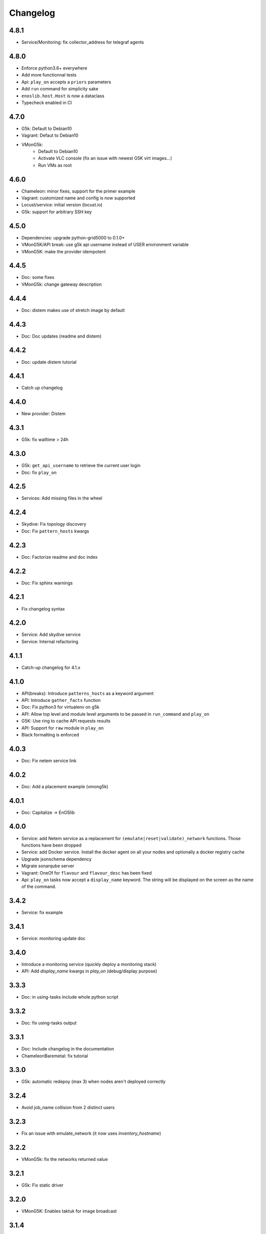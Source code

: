Changelog
===========

4.8.1
-----

* Service/Monitoring: fix collector_address for telegraf agents

4.8.0
-----

* Enforce python3.6+ everywhere
* Add more functionnal tests
* Api: ``play_on`` accepts a ``priors`` parameters
* Add ``run`` command for simplicity sake
* ``enoslib.host.Host`` is now a dataclass
* Typecheck enabled in CI

4.7.0
-----

* G5k: Default to Debian10
* Vagrant: Defaut to Debian10
* VMonG5k:
    - Default to Debian10
    - Activate VLC console (fix an issue with newest G5K virt images...)
    - Run VMs as root

4.6.0
-----

* Chameleon: minor fixes, support for the primer example
* Vagrant: customized name and config is now supported
* Locust/service: initial version (locust.io)
* G5k: support for arbitrary SSH key

4.5.0
-----

* Dependencies: upgrade python-grid5000 to 0.1.0+
* VMonG5K/API break: use g5k api username instead of USER environment variable
* VMonG5K: make the provider idempotent

4.4.5
-----

* Doc: some fixes
* VMonG5k: change gateway description

4.4.4
-----

* Doc: distem makes use of stretch image by default

4.4.3
-----

* Doc: Doc updates (readme and distem)

4.4.2
-----

* Doc: update distem tutorial

4.4.1
-----

* Catch up changelog

4.4.0
-----

* New provider: Distem

4.3.1
-----

* G5k: fix walltime > 24h

4.3.0
-----

* G5k: ``get_api_username`` to retrieve the current user login
* Doc: fix ``play_on``

4.2.5
-----

* Services: Add missing files in the wheel

4.2.4
-----

* Skydive: Fix topology discovery
* Doc: Fix ``pattern_hosts`` kwargs

4.2.3
-----

* Doc: Factorize readme and doc index

4.2.2
-----

* Doc: Fix sphinx warnings

4.2.1
-----

* Fix changelog syntax

4.2.0
-----

* Service: Add skydive service
* Service: Internal refactoring

4.1.1
-----

* Catch-up changelog for 4.1.x


4.1.0
-----

* API(breaks): Introduce ``patterns_hosts`` as a keyword argument
* API: Introduce ``gather_facts`` function
* Doc: Fix python3 for virtualenv on g5k
* API: Allow top level and module level arguments to be passed
  in ``run_command`` and ``play_on``
* G5K: Use ring to cache API requests results
* API: Support for ``raw`` module in ``play_on``
* Black formatting is enforced

4.0.3
-----

* Doc: Fix netem service link

4.0.2
-----

* Doc: Add a placement example (vmong5k)

4.0.1
-----

* Doc: Capitalize -> EnOSlib

4.0.0
-----

* Service: add Netem service as a replacement for ``(emulate|reset|validate)_network`` functions.
  Those functions have been dropped
* Service: add Docker service. Install the docker agent on all your nodes and
  optionally a docker registry cache
* Upgrade jsonschema dependency
* Migrate sonarqube server
* Vagrant: OneOf for ``flavour`` and ``flavour_desc`` has been fixed
* Api: ``play_on`` tasks now accept a ``display_name`` keyword. The string will
  be displayed on the screen as the name of the command.

3.4.2
-----

* Service: fix example

3.4.1
-----

* Service: monitoring update doc

3.4.0
-----

* Introduce a monitoring service (quickly deploy a monitoring stack)
* API: Add `display_name` kwargs in `play_on` (debug/display purpose)

3.3.3
------

* Doc: in using-tasks include whole python script

3.3.2
------

* Doc: fix using-tasks output

3.3.1
------

* Doc: Include changelog in the documentation
* ChameleonBaremetal: fix tutorial


3.3.0
------

* G5k: automatic redepoy (max 3) when nodes aren't deployed correctly

3.2.4
------

* Avoid job_name collision from 2 distinct users

3.2.3
------

* Fix an issue with emulate_network (it now uses `inventory_hostname`)

3.2.2
------

* VMonG5k: fix the networks returned value

3.2.1
------

* G5k: Fix static driver

3.2.0
------

* VMonG5K: Enables taktuk for image broadcast

3.1.4
------

* Doc: Fix network_emulation conf

3.1.3
------

* Doc: add missing files

3.1.2
------

* Doc: Document network emulation

3.1.1
------

* Doc: VMonG5K warning about the `working_dir` being removed

3.1.0
------

* VMonG5k: expose `start_virtualmachines` function

3.0.1
------

* Doc: Add VMonG5k primer
* Doc: Secure credential file

3.0.0
------

* [G5k]: now uses python-grid5000 for all the interactions with Grid'5000
* [VMonG5K]: Add a gateway option
* [VMonG5K]: Coerce to `enoslib.Host` before returning from init.

2.2.10
------

* Doc: use std env for primer on g5k

2.2.9
------

* Doc add 10.1109/TPDS.2019.2907950

2.2.8
------

* Dependencies: add pyyaml and be a bit strict
* tasks: add the knowledge of host datastructure when deserializing
* Vagrant: force gateway ip to string
* Doc: add performance tuning section

2.2.7
------

* Doc: Gender equality fix

2.2.6
------

* Doc: static provider
* Doc: various fixes

2.2.5
------

* CI: add `play_on` functional test

2.2.4
------

* Doc: Update Primer (add g5k example)

2.2.3
------

* API: fix `gather_facts=False` in `play_on`

2.2.2
------

* Doc: put project boostrap at the end (formerly quickstart)

2.2.1
------

* Doc: add EnOSlib primer
* API: discover_network now add `<network>_ip` and `<network>_dev` in the hosvars

2.2.0
------

* API: Introduce `play_on` context_manager to describe a playbook directly from python

2.1.0
------

* API: In memory inventory. Generating a inventory file is not mandatory anymore.
       On can pass the provider roles in most of the API calls.
* VMonG5K: allow to specify a working directory
* Dependencies: Upgrade Ansible to latest stable (2.7.x)

2.0.2
------

* (breaking) VMonG5K/Vagrant: Unify code. `flavour_desc` dict can be used after
  building the MachineConfiguration.

2.0.1
------

* VMonG5K: Package was missing site.yml file

2.0.0
------

Warning breaking changes:

* EnOSlib is python3.5+ compatible exclusively.

* Provider: a provider must be given a configuration object. You can build it
  from a dictionnary (this mimics EnOSlib 1.x) or build it programmaticaly. In
  pseudo code, changes are needed in your code as follow:
  ```
  from enoslib.infra.enos_g5k.configuration import Configuration
  from enoslib.infra.enos_g5k.provider import G5k
  ...
  conf = Configuration.from_dictionnary(provider_conf)
  g5k = G5k(conf)
  ...
  ```

* Provider: Configuration object
  The configuration object aim at ease the process of building configuration for
  providers. It can be validated against a jsonschema defined for each provider.
  Validation is implicit using `from_dictionnary` or explicit using the
  `finalize()` method of the configuration.

* Doc: Update docs to reflect the above

* VMonG5K: new provider that allows to start virtual machines on G5K.

1.12.3
------

* API: `utils.yml` playbook now forces fact gahering.
* Misc: initial gitlab-ci supports

1.12.2
------

* G5K: Refix an issue when number of nodes is zero

1.12.1
------

* G5K: fix an issue when number of nodes is zero

1.12.0
------

* API: `emulate|reset|validate` now accept an extra_vars dict
* G5K: `secondary_networks` are now a mandatory key
* G5K: support for zero nodes roles

1.11.2
------

* Make sure role and roles are mutually exclusive

1.11.1
------

* Fix empty `config_file` case in enostask

1.11.0
------

* G5K: add static oar job support

1.10.0
------

* G5K: align the subnet description with the other network
* API: validate_network now filters devices without ip address
* API: check_network now uses JSON serialisation to perform better

1.9.0
------

* G5K api: expose get_clusters_sites
* G5K: dhcp is blocking
* G5k: introduce drivers to interact with the platform

1.8.2
------

* Chameleon: fix flavor encoding
* Chameleon: Create one reservation per flavor
* Openstack: fix python3 compatibility

1.8.1
------

* relax openstack client constraints

1.8.0
------

* G5K api: expose exec_command_on_nodes
* Openstack: enable the use of session for blazar
* Openstack: Allow keystone v3 authentification

1.7.0
------

* G5K api: fixed get_clusters_interfaces function
* Ansible: group vars were'nt loaded
* Allow fake interfaces to be mapped to net roles

1.6.0
------

* G5K: add subnet support
* An enostask can now returns a value
* Openstack/Chameleon: support region name
* Openstack/Chameleon: support for extra prefix for the resources
* Chameleon: use config lease name

1.5.0
------

* python3 compatibility
* Confirm with predictable NIC names on g5k

1.4.0
------

* Fix the autodoc generation
* Document the cookiecutter generation
* Default to debian9 for g5k

1.3.0
------

* Change setup format
* Move chameleon dependencies to extra_require

1.2.1
------

* Drop validation of the bandwitdh
* Add missing host file

1.2.0
------

* Add reset network


0.0.6 
------

* add `min` keyword in machine descipriotn on for G5K

0.0.5
------

* reservation is supported in g5k provider
* `expand_groups` is available in the api
* `get_cluster_interfaces` is available in the g5k api.

0.0.4
------

* Exclude not involved machines from the tc.yml run
* Take force_deploy in g5k provider
* Wait ssh to be ready when `check_network=True` in `generate_inventory`
* Add start/end enostask logging

0.0.3
------

* Add static provider
* Add OpenStack provider (and chameleon derivatives)
* Add `provider_conf` validation
* Rearchitect providers
* Add dummy functionnal tests
* Add network emulation

0.0.2 
------

* Add fake interface creation option un check_network
* Encapsulate check_network in generate_inventory
* Add automatic discovery of network interfaces names/roles
* Add vagrant/g5k provider

0.0.1
------

* Initial version
